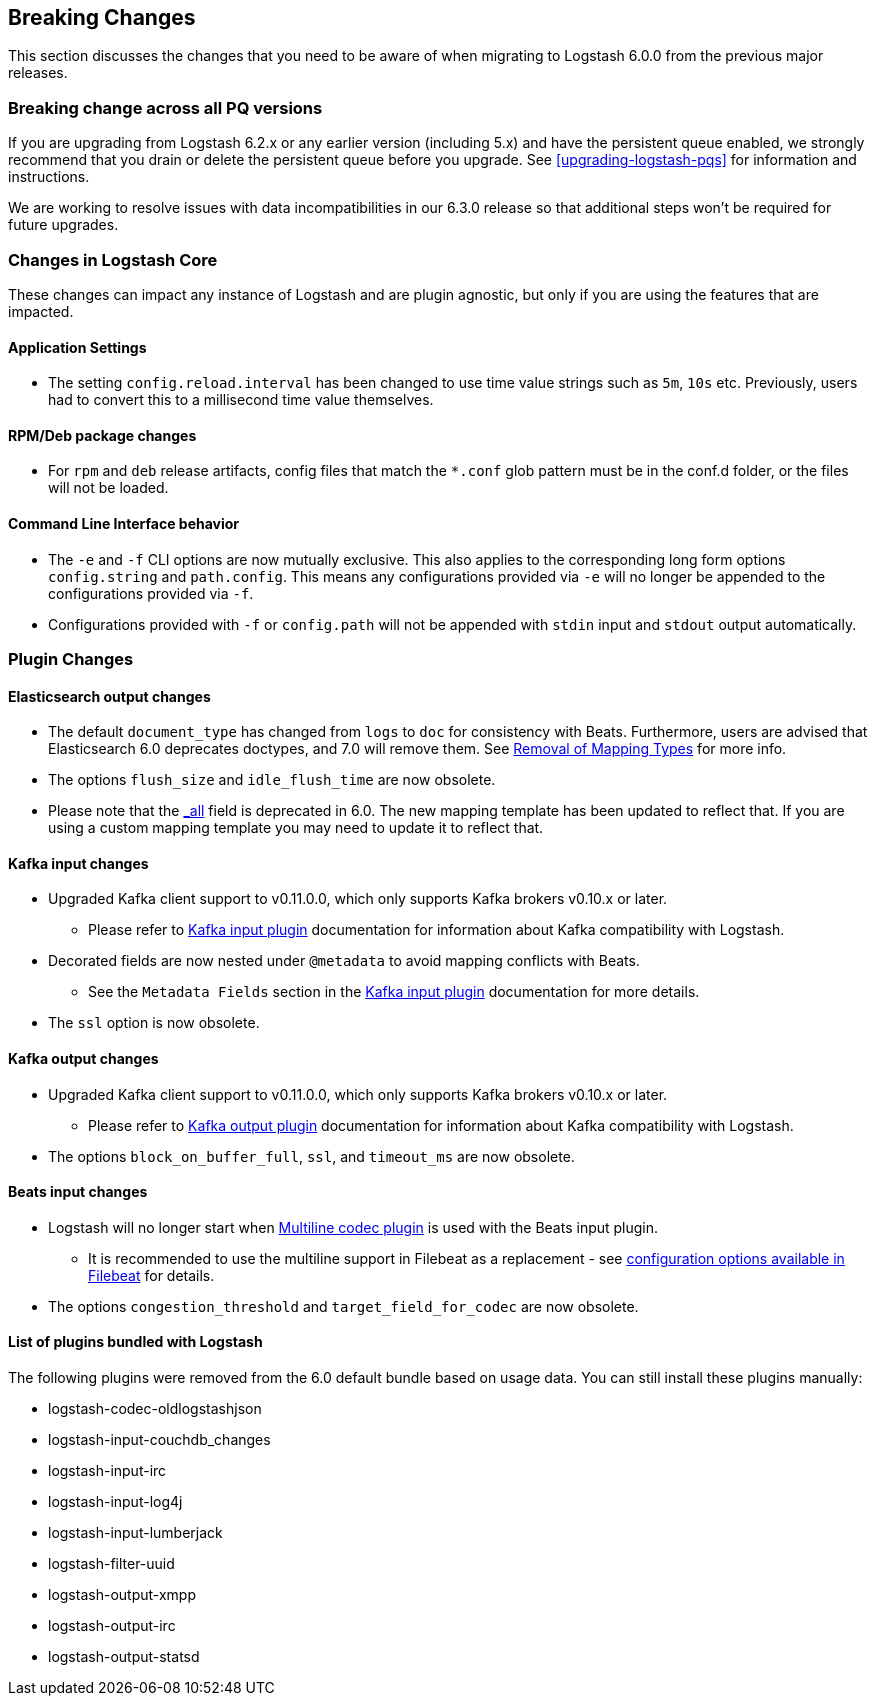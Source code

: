 [[breaking-changes]]
== Breaking Changes

This section discusses the changes that you need to be aware of when migrating to Logstash 6.0.0 from the previous major releases.

ifdef::include-xpack[]
See also:

* <<breaking-changes-xls>>
endif::include-xpack[]

[float]
=== Breaking change across all PQ versions

If you are upgrading from Logstash 6.2.x or any earlier version (including 5.x)
and have the persistent queue enabled, we strongly recommend that you drain or
delete the persistent queue before you upgrade. See <<upgrading-logstash-pqs>>
for information and instructions. 

We are working to resolve issues with data incompatibilities in our 6.3.0
release so that additional steps won’t be required for future upgrades.

[float]
=== Changes in Logstash Core

These changes can impact any instance of Logstash and are plugin agnostic, but only if you are using the features that are impacted.

[float]
==== Application Settings

* The setting `config.reload.interval` has been changed to use time value strings such as `5m`, `10s` etc.
  Previously, users had to convert this to a millisecond time value themselves.

[float]
==== RPM/Deb package changes

* For `rpm` and `deb` release artifacts, config files that match the `*.conf` glob pattern must be in the conf.d folder,
  or the files will not be loaded.

[float]
==== Command Line Interface behavior

* The `-e` and `-f` CLI options are now mutually exclusive. This also applies to the corresponding long form options `config.string` and
  `path.config`. This means any configurations  provided via `-e` will no longer be appended to the configurations provided via `-f`.
* Configurations provided with `-f` or `config.path` will not be appended with `stdin` input and `stdout` output automatically.

[float]
=== Plugin Changes

[float]
==== Elasticsearch output changes

* The default `document_type` has changed from `logs` to `doc` for consistency with Beats.
  Furthermore, users are advised that Elasticsearch 6.0 deprecates doctypes, and 7.0 will remove them. 
  See https://www.elastic.co/guide/en/elasticsearch/reference/master/removal-of-types.html[Removal of Mapping Types] for more info.
* The options `flush_size` and `idle_flush_time` are now obsolete.
* Please note that the https://www.elastic.co/guide/en/elasticsearch/reference/6.0/mapping-all-field.html[_all] field is deprecated in 6.0.
 The new mapping template has been updated to reflect that. If you are using a custom mapping template you may need to update it to reflect that.

[float]
==== Kafka input changes

* Upgraded Kafka client support to v0.11.0.0, which only supports Kafka brokers v0.10.x or later.
** Please refer to <<plugins-inputs-kafka,Kafka input plugin>> documentation for information about Kafka compatibility with Logstash.
* Decorated fields are now nested under `@metadata` to avoid mapping conflicts with Beats.
** See the `Metadata Fields` section in the <<plugins-inputs-kafka,Kafka input plugin>> documentation for more details.
* The `ssl` option is now obsolete.

[float]
==== Kafka output changes

* Upgraded Kafka client support to v0.11.0.0, which only supports Kafka brokers v0.10.x or later.
** Please refer to <<plugins-outputs-kafka,Kafka output plugin>> documentation for information about Kafka compatibility with Logstash.
* The options `block_on_buffer_full`, `ssl`, and `timeout_ms` are now obsolete.

[float]
==== Beats input changes

* Logstash will no longer start when <<plugins-codecs-multiline,Multiline codec plugin>> is used with the Beats input plugin.
** It is recommended to use the multiline support in Filebeat as a replacement - see https://www.elastic.co/guide/en/beats/filebeat/current/multiline-examples.html[configuration options available in Filebeat] for details.
* The options `congestion_threshold` and `target_field_for_codec` are now obsolete.

[float]
==== List of plugins bundled with Logstash

The following plugins were removed from the 6.0 default bundle based on usage data. You can still install these plugins manually:

* logstash-codec-oldlogstashjson
* logstash-input-couchdb_changes
* logstash-input-irc
* logstash-input-log4j
* logstash-input-lumberjack
* logstash-filter-uuid
* logstash-output-xmpp
* logstash-output-irc
* logstash-output-statsd

